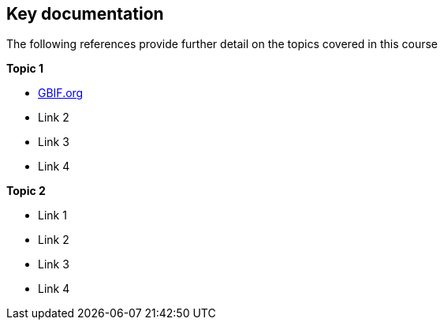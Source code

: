 [keydocs]
== Key documentation

The following references provide further detail on the topics covered in this course

*Topic 1*

* https://www.gbif.org/[GBIF.org]
* Link 2
* Link 3
* Link 4

*Topic 2*

* Link 1
* Link 2
* Link 3
* Link 4 
